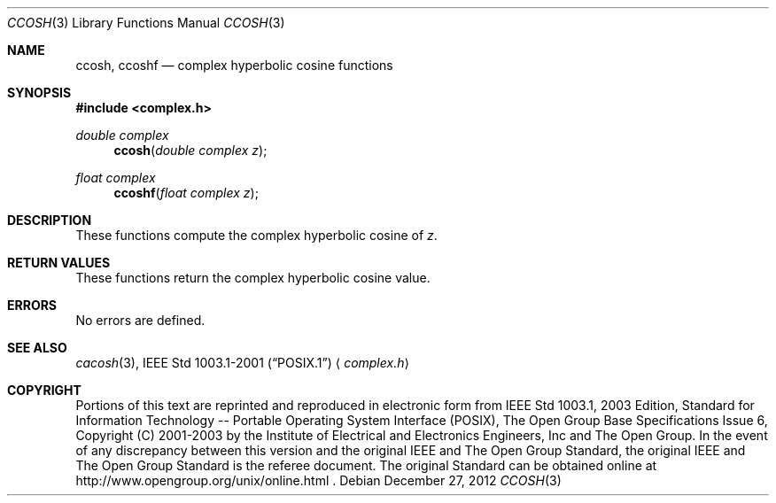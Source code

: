 .\" $NetBSD: ccosh.3,v 1.2 2012/12/27 21:34:10 wiz Exp $
.\" Copyright (c) 2001-2003 The Open Group, All Rights Reserved
.Dd December 27, 2012
.Dt CCOSH 3
.Os
.Sh NAME
.Nm ccosh ,
.Nm ccoshf
.Nd complex hyperbolic cosine functions
.Sh SYNOPSIS
.In complex.h
.Ft double complex
.Fn ccosh "double complex z"
.Ft float complex
.Fn ccoshf "float complex z"
.Sh DESCRIPTION
These functions compute the complex hyperbolic cosine of
.Ar z .
.Sh RETURN VALUES
These functions return the complex hyperbolic cosine value.
.Sh ERRORS
No errors are defined.
.Sh SEE ALSO
.Xr cacosh 3 ,
.St -p1003.1-2001
.Aq Pa complex.h
.Sh COPYRIGHT
Portions of this text are reprinted and reproduced in electronic form
from IEEE Std 1003.1, 2003 Edition, Standard for Information Technology
-- Portable Operating System Interface (POSIX), The Open Group Base
Specifications Issue 6, Copyright (C) 2001-2003 by the Institute of
Electrical and Electronics Engineers, Inc and The Open Group.
In the
event of any discrepancy between this version and the original IEEE and
The Open Group Standard, the original IEEE and The Open Group Standard
is the referee document.
The original Standard can be obtained online at
http://www.opengroup.org/unix/online.html .
